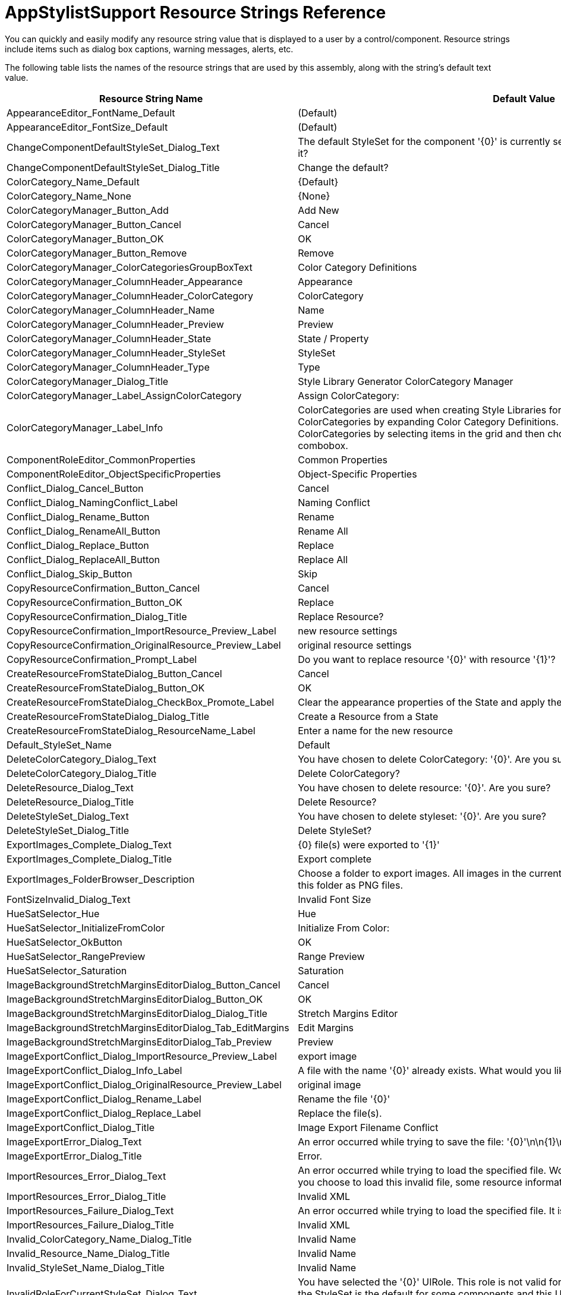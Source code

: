 ﻿////
|metadata|
{
    "name": "appstylistsupport-resource-strings",
    "controlName": [],
    "tags": ["Resource Strings","Styling","Theming"],
    "guid": "{6B527C80-AD09-4D6D-824F-458DEFB509E0}",
    "buildFlags": [],
    "createdOn": "0001-01-01T00:00:00Z"
}
|metadata|
////

= AppStylistSupport Resource Strings Reference

You can quickly and easily modify any resource string value that is displayed to a user by a control/component. Resource strings include items such as dialog box captions, warning messages, alerts, etc.

The following table lists the names of the resource strings that are used by this assembly, along with the string's default text value.

[options="header", cols="a,a"]
|====
|Resource String Name|Default Value

|AppearanceEditor_FontName_Default
|(Default)

|AppearanceEditor_FontSize_Default
|(Default)

|ChangeComponentDefaultStyleSet_Dialog_Text
|The default StyleSet for the component '{0}' is currently set to styleset '{1}'. Do you want to change it?

|ChangeComponentDefaultStyleSet_Dialog_Title
|Change the default?

|ColorCategory_Name_Default
|{Default}

|ColorCategory_Name_None
|{None}

|ColorCategoryManager_Button_Add
|Add New

|ColorCategoryManager_Button_Cancel
|Cancel

|ColorCategoryManager_Button_OK
|OK

|ColorCategoryManager_Button_Remove
|Remove

|ColorCategoryManager_ColorCategoriesGroupBoxText
|Color Category Definitions

|ColorCategoryManager_ColumnHeader_Appearance
|Appearance

|ColorCategoryManager_ColumnHeader_ColorCategory
|ColorCategory

|ColorCategoryManager_ColumnHeader_Name
|Name

|ColorCategoryManager_ColumnHeader_Preview
|Preview

|ColorCategoryManager_ColumnHeader_State
|State / Property

|ColorCategoryManager_ColumnHeader_StyleSet
|StyleSet

|ColorCategoryManager_ColumnHeader_Type
|Type

|ColorCategoryManager_Dialog_Title
|Style Library Generator ColorCategory Manager

|ColorCategoryManager_Label_AssignColorCategory
|Assign ColorCategory:

|ColorCategoryManager_Label_Info
|ColorCategories are used when creating Style Libraries for use as Template Libraries. First, define ColorCategories by expanding Color Category Definitions. Then, assign Roles and Resources to ColorCategories by selecting items in the grid and then choosing a target ColorCategory in the combobox.

|ComponentRoleEditor_CommonProperties
|Common Properties

|ComponentRoleEditor_ObjectSpecificProperties
|Object-Specific Properties

|Conflict_Dialog_Cancel_Button
|Cancel

|Conflict_Dialog_NamingConflict_Label
|Naming Conflict

|Conflict_Dialog_Rename_Button
|Rename

|Conflict_Dialog_RenameAll_Button
|Rename All

|Conflict_Dialog_Replace_Button
|Replace

|Conflict_Dialog_ReplaceAll_Button
|Replace All

|Conflict_Dialog_Skip_Button
|Skip

|CopyResourceConfirmation_Button_Cancel
|Cancel

|CopyResourceConfirmation_Button_OK
|Replace

|CopyResourceConfirmation_Dialog_Title
|Replace Resource?

|CopyResourceConfirmation_ImportResource_Preview_Label
|new resource settings

|CopyResourceConfirmation_OriginalResource_Preview_Label
|original resource settings

|CopyResourceConfirmation_Prompt_Label
|Do you want to replace resource '{0}' with resource '{1}'?

|CreateResourceFromStateDialog_Button_Cancel
|Cancel

|CreateResourceFromStateDialog_Button_OK
|OK

|CreateResourceFromStateDialog_CheckBox_Promote_Label
|Clear the appearance properties of the State and apply the resource.

|CreateResourceFromStateDialog_Dialog_Title
|Create a Resource from a State

|CreateResourceFromStateDialog_ResourceName_Label
|Enter a name for the new resource

|Default_StyleSet_Name
|Default

|DeleteColorCategory_Dialog_Text
|You have chosen to delete ColorCategory: '{0}'. Are you sure?

|DeleteColorCategory_Dialog_Title
|Delete ColorCategory?

|DeleteResource_Dialog_Text
|You have chosen to delete resource: '{0}'. Are you sure?

|DeleteResource_Dialog_Title
|Delete Resource?

|DeleteStyleSet_Dialog_Text
|You have chosen to delete styleset: '{0}'. Are you sure?

|DeleteStyleSet_Dialog_Title
|Delete StyleSet?

|ExportImages_Complete_Dialog_Text
|{0} file(s) were exported to '{1}'

|ExportImages_Complete_Dialog_Title
|Export complete

|ExportImages_FolderBrowser_Description
|Choose a folder to export images. All images in the currently loaded style library will be exported to this folder as PNG files.

|FontSizeInvalid_Dialog_Text
|Invalid Font Size

|HueSatSelector_Hue
|Hue

|HueSatSelector_InitializeFromColor
|Initialize From Color:

|HueSatSelector_OkButton
|OK

|HueSatSelector_RangePreview
|Range Preview

|HueSatSelector_Saturation
|Saturation

|ImageBackgroundStretchMarginsEditorDialog_Button_Cancel
|Cancel

|ImageBackgroundStretchMarginsEditorDialog_Button_OK
|OK

|ImageBackgroundStretchMarginsEditorDialog_Dialog_Title
|Stretch Margins Editor

|ImageBackgroundStretchMarginsEditorDialog_Tab_EditMargins
|Edit Margins

|ImageBackgroundStretchMarginsEditorDialog_Tab_Preview
|Preview

|ImageExportConflict_Dialog_ImportResource_Preview_Label
|export image

|ImageExportConflict_Dialog_Info_Label
|A file with the name '{0}' already exists. What would you like to do?

|ImageExportConflict_Dialog_OriginalResource_Preview_Label
|original image

|ImageExportConflict_Dialog_Rename_Label
|Rename the file '{0}'

|ImageExportConflict_Dialog_Replace_Label
|Replace the file(s).

|ImageExportConflict_Dialog_Title
|Image Export Filename Conflict

|ImageExportError_Dialog_Text
|An error occurred while trying to save the file: '{0}'\n\n{1}\n{2}

|ImageExportError_Dialog_Title
|Error.

|ImportResources_Error_Dialog_Text
|An error occurred while trying to load the specified file. Would you like to try to load it, anyway? If you choose to load this invalid file, some resource information may be missing or corrupt.

|ImportResources_Error_Dialog_Title
|Invalid XML

|ImportResources_Failure_Dialog_Text
|An error occurred while trying to load the specified file. It is not a valid Style Library.

|ImportResources_Failure_Dialog_Title
|Invalid XML

|Invalid_ColorCategory_Name_Dialog_Title
|Invalid Name

|Invalid_Resource_Name_Dialog_Title
|Invalid Name

|Invalid_StyleSet_Name_Dialog_Title
|Invalid Name

|InvalidRoleForCurrentStyleSet_Dialog_Text
|You have selected the '{0}' UIRole. This role is not valid for the currently selected StyleSet, because the StyleSet is the default for some components and this UI Role does not belong to any of those components. To select this UI Role, you will need to select a styleset which supports it.

|InvalidRoleForCurrentStyleSet_Dialog_Title
|Cannot Select Role

|IslGenerator_FolderBrowser_Description
|Choose the folder where your Template Style Library files are stored.

|IslGenerator_FolderBrowser_SecurityException
|You do not have sufficient security permissions to display the FolderBrowser dialog.

|IslGeneratorDialog_Button_Cancel
|Cancel

|IslGeneratorDialog_Button_OK
|OK

|IslGeneratorDialog_Title
|New Style Library From Template

|IslGeneratorInfo_Label_ChangeTemplateFolder
|Change Template Folder

|IslGeneratorInfo_Label_ColorPaletteHelper
|Color Palette Helper

|IslGeneratorInfo_Label_DragDropColors
|Drag and Drop colors to apply.

|IslGeneratorInfo_Label_SelectedTemplate
|Selected Template:

|IslGeneratorInfo_Label_SelectPalette
|Select Palette:

|IslGeneratorInfo_Label_SelectTemplate
|Select Template

|IslGeneratorInfo_Label_SelectTemplateInfo
|Choose a Template Style Library to get started.

|IslGeneratorInfo_Label_SetColors
|Set Colors

|IslGeneratorInfo_Label_SetColorsInfo
|Change colors by clicking each swatch below. Expand the Color Palette Helper to see collections of predefined colors.

|IslGeneratorInfo_Label_TemplateFolder
|Template Folder:

|IslGeneratorPreview_ExplorerBar_Group
|New Group

|IslGeneratorPreview_ExplorerBar_Item
|New Item

|IslGeneratorPreview_Grid_GroupByRowDescriptionMask
|[caption] : [value] ([count] [count,items,item,items])

|IslGeneratorPreview_InboxControls_Button
|button1

|IslGeneratorPreview_InboxControls_CheckBox
|checkbox1

|IslGeneratorPreview_InboxControls_ComboBox
|comboBox1

|IslGeneratorPreview_InboxControls_GroupBox
|groupBox1

|IslGeneratorPreview_InboxControls_Label
|label1

|IslGeneratorPreview_InboxControls_ListBox_Item0
|Apple

|IslGeneratorPreview_InboxControls_ListBox_Item1
|Banana

|IslGeneratorPreview_InboxControls_ListBox_Item2
|Cherry

|IslGeneratorPreview_InboxControls_ListBox_Item3
|Strawberry

|IslGeneratorPreview_InboxControls_ListBox_Item4
|Watermelon

|IslGeneratorPreview_InboxControls_RadioButton
|radioButton1

|IslGeneratorPreview_InboxControls_TextBox
|textBox1

|IslGeneratorPreview_Label
|preview

|IslGeneratorPreview_TabCaption_ExplorerBar
|ExplorerBar

|IslGeneratorPreview_TabCaption_Grid
|Grid

|IslGeneratorPreview_TabCaption_InboxControls
|Inbox Controls

|IslGeneratorPreview_Toolbar_MainMenu
|Main Menu

|IslGeneratorPreview_Toolbar_UltraToolbar1
|UltraToolbar1

|IslGeneratorPreview_ToolbarButton_Copy
|Copy

|IslGeneratorPreview_ToolbarButton_Cut
|Cut

|IslGeneratorPreview_ToolbarButton_Edit
|&Edit

|IslGeneratorPreview_ToolbarButton_Exit
|E&xit

|IslGeneratorPreview_ToolbarButton_File
|&File

|IslGeneratorPreview_ToolbarButton_Open
|&Open

|IslGeneratorPreview_ToolbarButton_Paste
|Paste

|IslGeneratorPreview_ToolbarButton_Save
|&Save

|LibraryMetaDataDialog_Author
|Author:

|LibraryMetaDataDialog_Button_Cancel
|Cancel

|LibraryMetaDataDialog_Button_OK
|OK

|LibraryMetaDataDialog_Copyright
|Copyright:

|LibraryMetaDataDialog_Description
|Description:

|LibraryMetaDataDialog_Filename
|Filename:

|LibraryMetaDataDialog_LastModifiedDate
|Last Modified:

|LibraryMetaDataDialog_PermittedUsage
|Permitted Usage:

|LibraryMetaDataDialog_Title
|Application Style Library Properties

|LibraryMetaDataDialog_Version
|Version:

|New_ColorCategory_Default_Name
|New ColorCategory {0}

|New_StyleSet_Default_Name
|New StyleSet {0}

|NewResourceNameTemplate
|New Resource {0}

|NewStyleLibraryWizard_Button_Back
|< Back

|NewStyleLibraryWizard_Button_Cancel
|Cancel

|NewStyleLibraryWizard_Button_Finish
|Finish

|NewStyleLibraryWizard_Button_Next
|Next >

|NewStyleLibraryWizard_Caption_Copy
|Select a Style Library to Copy

|NewStyleLibraryWizard_Caption_Start
|Select Starting Point

|NewStyleLibraryWizard_Caption_Template
|Select and Customize a Template

|NewStyleLibraryWizard_Dialog_Title
|New Style Library Wizard

|NewStyleLibraryWizard_Label_CopyFolder
|Select a folder that contains Infragistics Style Libraries ($$*$$.isl files)

|NewStyleLibraryWizard_Label_CopyStyleLibrary
|Select a Style Library to copy

|NewStyleLibraryWizard_No_Isl_Files_Message
|There are no Infragistics Style Library ($$*$$.isl) files in the currently selected folder.

|NewStyleLibraryWizard_StartOption_Blank
|Blank Library

|NewStyleLibraryWizard_StartOption_Blank_Description
|Create a completely new, blank style library.

|NewStyleLibraryWizard_StartOption_ExistingLibrary
|Start from Existing Library

|NewStyleLibraryWizard_StartOption_ExistingLibrary_Description
|Open an existing style library ($$*$$.isl file) and create a copy. The existing isl file will not be modified.

|NewStyleLibraryWizard_StartOption_Template
|Start from Template

|NewStyleLibraryWizard_StartOption_Template_Description
|Create a new Style Library quickly by selecting a template and customizing the templates primary colors.

|NewStyleLibraryWizardPreview_Label
|preview

|OpenFile_Dialog_Filter
|Infragistics Style Library files ($$*$$.isl)\|$$*$$.isl\|All files ($$*$$.$$*$$)\|$$*$$.$$* $$

|OpenFile_Dialog_Title
|Open Style Library

|OpenStyleLibrary_Error_Dialog_Text
|An error occurred while trying to load the specified file. Would you like to try to load it, anyway? If you choose to load this invalid file, some StyleSet information may be missing or corrupt.

|OpenStyleLibrary_Error_Dialog_Title
|Invalid XML

|OpenStyleLibrary_Failure_Dialog_Text
|An error occurred while trying to load the specified file. It is not a valid Style Library.

|OpenStyleLibrary_Failure_Dialog_Title
|Invalid XML

|Override_ReadOnly_File_Text
|The file '{0}' is read-only. Would you like to overwrite it, anyway?

|Override_ReadOnly_File_Title
|Cannot write to file.

|PromptToSaveStyleLibrary_Dialog_Text
|The current Style Library has unsaved changes. Would you like to save the changes, now?

|PromptToSaveStyleLibrary_Dialog_Title
|Infragistics AppStylist for Windows Forms

|PropertyEditor_BackgroundChunk_Alpha_Label
|Alpha:

|PropertyEditor_BackgroundChunk_BackgroundImage_Label
|Background Image

|PropertyEditor_BackgroundChunk_Disabled_Label
|Disabled:

|PropertyEditor_BackgroundChunk_DisabledImage_Label
|Disabled Image

|PropertyEditor_BackgroundChunk_Image_Label
|Image

|PropertyEditor_BackgroundChunk_ImageAlpha_Label
|Image Alpha:

|PropertyEditor_BackgroundChunk_LayoutMode_Label
|Layout Mode:

|PropertyEditor_BackgroundChunk_Margins_Label
|Margins:

|PropertyEditor_BackgroundChunk_OpenFileDialog_Filter
|All image files ($$*$$.bmp;$$*$$.gif;$$*$$.jpg;$$*$$.jpeg;$$*$$.png;$$*$$.ico;$$*$$.emf;$$*$$.wmf)\|$$*$$.bmp;$$*$$.gif;$$*$$.jpg;$$*$$.jpeg;$$*$$.png;$$*$$.ico;$$*$$.emf;$$*$$.wmf\|Bitmap files ($$*$$.bmp;$$*$$.gif;$$*$$.jpg;$$*$$.jpeg;$$*$$.png;$$*$$.ico)\|$$*$$.bmp;$$*$$.gif;$$*$$.jpg;$$*$$.jpeg;$$*$$.png;$$*$$.ico\|Metafiles ($$*$$.emf;$$*$$.wmf)\|$$*$$.emf;$$* $$.wmf

|PropertyEditor_BackgroundChunk_OpenFileDialog_Title
|Open

|PropertyEditor_BackgroundChunk_Origin_Label
|Origin:

|PropertyEditor_BackgroundChunk_Title
|Background

|PropertyEditor_BorderChunk_Alpha_Label
|Alpha:

|PropertyEditor_BorderChunk_Border_Label
|Border

|PropertyEditor_BorderChunk_Border2_Label
|Border

|PropertyEditor_BorderChunk_Border3D_Label
|Border 3D

|PropertyEditor_BorderChunk_Title
|Border

|PropertyEditor_FontChunk_Alpha_Label
|Alpha:

|PropertyEditor_FontChunk_Disabled_Label
|Disabled:

|PropertyEditor_FontChunk_TextTrimming_Label
|Text Trimming

|PropertyEditor_FontChunk_Title
|Font

|PropertyEditor_ImageChunk_Alignment_Label
|Alignment

|PropertyEditor_ImageChunk_Alpha_Label
|Alpha:

|PropertyEditor_ImageChunk_Image_Label
|Image

|PropertyEditor_ImageChunk_OpenFileDialog_Filter
|All image files ($$*$$.bmp;$$*$$.gif;$$*$$.jpg;$$*$$.jpeg;$$*$$.png;$$*$$.ico;$$*$$.emf;$$*$$.wmf)\|$$*$$.bmp;$$*$$.gif;$$*$$.jpg;$$*$$.jpeg;$$*$$.png;$$*$$.ico;$$*$$.emf;$$*$$.wmf\|Bitmap files ($$*$$.bmp;$$*$$.gif;$$*$$.jpg;$$*$$.jpeg;$$*$$.png;$$*$$.ico)\|$$*$$.bmp;$$*$$.gif;$$*$$.jpg;$$*$$.jpeg;$$*$$.png;$$*$$.ico\|Metafiles ($$*$$.emf;$$*$$.wmf)\|$$*$$.emf;$$* $$.wmf

|PropertyEditor_ImageChunk_OpenFileDialog_Title
|Open

|PropertyEditor_ImageChunk_Title
|Image

|PropertyEditor_OtherChunk_AlphaLevel_Label
|Alpha Level

|PropertyEditor_OtherChunk_Cursor_Label
|Cursor

|PropertyEditor_OtherChunk_ThemedElementAlpha_Label
|Themed Element Alpha

|PropertyEditor_OtherChunk_Title
|Other

|PropertyEditor_OtherChunk_Value_Label
|Value

|PropertyEditor_PreviewChunk_3DPreview_Label
|3D Preview

|PropertyEditor_PreviewChunk_Disabled_Label
|Disabled

|PropertyEditor_PreviewChunk_Disabled3d
|Disabled

|PropertyEditor_PreviewChunk_Disabled3D_Label
|Disabled

|PropertyEditor_PreviewChunk_DisabledSolid
|Disabled

|PropertyEditor_PreviewChunk_Enabled_Label
|Enabled

|PropertyEditor_PreviewChunk_Enabled3d
|Enabled

|PropertyEditor_PreviewChunk_Enabled3D_Label
|Enabled

|PropertyEditor_PreviewChunk_EnabledSolid
|Enabled

|PropertyEditor_PreviewChunk_Preview_Label
|Preview

|PropertyEditor_PreviewChunk_Title
|Preview

|PropertyEditor_ResourceChunk_Button_AddResource
|Add Resource

|PropertyEditor_ResourceChunk_Button_ConvertToResource
|Convert to Resource

|PropertyEditor_ResourceChunk_Button_MoveResourcesDown
|Move Selected Resource(s) Down

|PropertyEditor_ResourceChunk_Button_MoveResourcesUp
|Move Selected Resource(s) Up

|PropertyEditor_ResourceChunk_Button_RemoveResources
|Remove Resource(s)

|PropertyEditor_ResourceChunk_ContextMenuItem_EditResource
|Edit Resource

|PropertyEditor_ResourcesChunk_NoResources
|(No Resources)

|PropertyEditor_ResourcesChunk_Title
|Resources

|Reset_Role_NonState_Properties_Dialog_Text
|"You are about to reset non-state properties of of the role '{0}'. Are you sure?"

|Reset_Role_NonState_Properties_Dialog_Title
|"Reset Role Properties?"

|Reset_State_Dialog_Text
|"You are about to reset the state '{0}' of the role '{1}'. Are you sure?"

|Reset_State_Dialog_Title
|"Reset State?"

|Reset_UIRole_Dialog_Text
|You are about to reset all states and properties of the role '{0}'. Are you sure?

|Reset_UIRole_Dialog_Title
|Reset UI Role?

|Reset_UIRole_WithDescendants_Dialog_Title
|You are about to reset all states and properties of the role '{0}' and all of it's descendants. Are you sure?

|Resource_Preview_Text
|Preview

|ResourceChooser_Button_Cancel
|Cancel

|ResourceChooser_Button_OK
|OK

|ResourceChooser_Dialog_Text
|Select the items you wish to import from the list of available resources below.

|ResourceChooser_Dialog_Title_MultiSelect
|Select Resources

|ResourceChooser_Dialog_Title_SingleSelect
|Select a Resource

|ResourceChooser_SelectAll_Button
|Select All

|ResourceChooser_UnselectAll_Button
|Deselect All

|ResourceConflict_Dialog_ImportResource_Preview_Label
|import resource

|ResourceConflict_Dialog_Info_Label
|A resource with the name '{0}' already exists in this Style Library. What would you like to do?

|ResourceConflict_Dialog_OriginalResource_Preview_Label
|original resource

|ResourceConflict_Dialog_Rename_Label
|Rename the import resource '{0}'

|ResourceConflict_Dialog_Replace_Label
|Replace the existing resource(s).

|ResourceConflict_Dialog_Title
|Resource Name Conflict

|ResourceConflictAction_Rename
|Rename the imported resource '{0}'.

|ResourceConflictAction_Replace
|Replace the existing resource.

|ResourceConflictAction_Skip
|Skip (do not import) this resource and continue.

|ResourceConflictAction_Stop
|Skip (do not import) this resource and cancel any further imports.

|ResourceTree_Button_AddNewResource
|&Add new

|ResourceTree_Button_CopyFromAnExternalResource
|Copy From an External Resource...

|ResourceTree_Button_CreateCopy
|Create Copy

|ResourceTree_Button_ExportResources
|Export

|ResourceTree_Button_ExportResourcesTip
|Export Resources

|ResourceTree_Button_ImportResources
|Import

|ResourceTree_Button_ImportResourcesTip
|Import Resources

|ResourceTree_Button_RemoveResource
|&Remove

|ResourceTree_Button_RenameResource
|Re&name

|ResourceTree_Menu_CopyFrom
|Copy From

|ResourceTree_Menu_CopyFromAnInternalResource
|Copy From an Internal Resource

|ResourceTree_UsedByList_Title
|Used By:

|RoleEditor_Button_ResetCurrentState
|Reset Current State

|RoleEditor_Button_ResetProperties
|Reset Properties

|RoleEditor_Button_ResetRole
|Reset Role

|RoleEditor_Button_ResetStates
|Reset States

|RoleEditor_CommonComponentProperties
|Common Component Properties

|RoleEditor_ComponentSpecificProperties
|{0}-specific Properties

|RoleEditor_Font_Bold
|True

|RoleEditor_Font_Name
|Trebuchet MS

|RoleEditor_Font_Size
|12

|RoleEditor_Tab_Properties
|Properties

|RoleExplorer_Filter_ShowAll
|(Show All)

|RoleExplorer_Node_ComponentRoles
|Component Role Settings

|RoleExplorer_Node_ComponentRoles_All
|All Components

|RoleExplorer_Node_ComponentRoles_Inbox
|Inbox Components

|RoleExplorer_Node_ComponentRoles_Infragistics
|Infragistics Components

|RoleExplorer_Node_SharedObjects
|Shared Object Role Settings

|RoleExplorer_Node_UIRoles
|UI Roles

|RoleExplorer_Tab_Resources
|Resources

|RoleExplorer_Tab_Roles
|Roles

|RoleState_Active
|Active

|RoleState_ActivePreviewPage
|ActivePreviewPage

|RoleState_AddRow
|AddRow

|RoleState_AlternateItem
|AlternateItem

|RoleState_CardView
|CardView

|RoleState_Checked
|Checked

|RoleState_Collapsed
|Collapsed

|RoleState_DataError
|DataError

|RoleState_EditMode
|EditMode

|RoleState_EmptyRow
|EmptyRow

|RoleState_Expanded
|Expanded

|RoleState_FilteredIn
|FilteredIn

|RoleState_FilteredOut
|FilteredOut

|RoleState_FilterRow
|FilterRow

|RoleState_FixedColumn
|FixedColumn

|RoleState_FixedRow
|FixedRow

|RoleState_Floating
|Floating

|RoleState_Focused
|Focused

|RoleState_FormulaError
|FormulaError

|RoleState_GroupByColumn
|GroupByColumn

|RoleState_GroupByRow
|GroupByRow

|RoleState_HasActiveFilters
|HasActiveFilters

|RoleState_HasActivity
|HasActivity

|RoleState_Horizontal
|Horizontal

|RoleState_HotTracked
|HotTracked

|RoleState_HotTrackSelected
|HotTrackSelected

|RoleState_Indeterminate
|Indeterminate

|RoleState_MergedCell
|MergedCell

|RoleState_Normal
|Normal

|RoleState_Pressed
|Pressed

|RoleState_ReadOnly
|ReadOnly

|RoleState_RecentlyUsed
|RecentlyUsed

|RoleState_RowHotTracked
|RowHotTracked

|RoleState_Selected
|Selected

|RoleState_TemplateAddRow
|TemplateAddRow

|RoleState_Unchecked
|Unchecked

|RoleState_Vertical
|Vertical

|RoleState_VisitedLink
|VisitedLink

|RoleStateCategory_Common
|Common States

|RoleStateCategory_Editor
|Editor States

|RoleStateCategory_Grid
|Grid States

|RoleStateCategory_Other
|Other States

|RoleTree_ContextMenuItem_ResetRole
|Reset Role

|RoleTree_ContextMenuItem_ResetRoleAndDescendants
|Reset Role and Descendants

|RoleTree_FilterByControl_Label
|Filter by Control:

|RoleTree_UsedByList_Title
|Used By:

|SaveFile_Dialog_Filter
|Infragistics Style Library files ($$*$$.isl)\|$$*$$.isl\|All files ($$*$$.$$*$$)\|$$*$$.$$* $$

|SaveFile_Dialog_Title
|Save Style Library

|SelectFilteredRole_Dialog_Text
|You have selected the '{0}' UIRole. This role is currently filtered out. In order to select this role, the filter must be cleared. Do you want to clear the filter and select this role?

|SelectFilteredRole_Dialog_Title
|Select Role?

|StyleLibraryPropertiesEditor_ApplyColorBlend_Label
|Apply Color Blend

|StyleLibraryPropertiesEditor_ColorScheme_Label
|Color Scheme:

|StyleLibraryPropertiesEditor_Office2007Settings_Label
|Office 2007 Settings

|StyleLibraryPropertiesEditor_Office2010Settings_Label
|Office 2010 Settings

|StyleLibraryPropertiesEditor_UseApplicationSetting
|(Use Application Setting)

|StyleSetDropDown_Font_Bold
|True

|StyleSetDropDown_Font_Name
|Trebuchet MS

|StyleSetDropDown_Font_Size
|12

|StyleSetList_DefaultStyleSet_Text
|(Default)

|StyleSetListDropDown_ActiveStyleSet_Label
|Active StyleSet:

|StyleSetListDropDown_BasedOn_Label
|Based On:

|StyleSetListDropDown_Button_Add
|Add

|StyleSetListDropDown_Button_Manage
|Manage StyleSets

|StyleSetListDropDown_Button_Remove
|Remove

|StyleSetListDropDown_DefaultForControls_Label
|Default for Controls:

|StyleSetManager_BasedOn_Label
|Based On:

|StyleSetManager_Button_Add
|Add New

|StyleSetManager_Button_Cancel
|Cancel

|StyleSetManager_Button_MakeDefault
|Make Default

|StyleSetManager_Button_OK
|OK

|StyleSetManager_Button_Remove
|Remove

|StyleSetManager_ControlDefaultInfo_Label
|When a style exists for a control, the Application default style is not applied to that control. Only one style may be specified as the default for any particular control.

|StyleSetManager_ControlDefaults_Label
|Control Defaults

|StyleSetManager_Dialog_Title
|StyleSet Manager

|StyleSetManager_ExistingStyleSets_Label
|Existing StyleSets

|StyleSetManager_SelectedStyleSet_Label
|Selected StyleSet

|StyleSetManager_StyleSetManager_Label
|StyleSet Manager

|StyleSetManager_StyleSetName_Label
|StyleSet Name:

|TabbedColorSelector_Button_Capture_Tooltip
|Click and drag to capture a color from anywhere on the screen.

|TabbedColorSelector_Button_CustomColorChooser_Tooltip
|Color Dialog

|TabbedColorSelector_Button_Default_Text
|default

|TabbedColorSelector_Button_Transparent_Tooltip
|Transparent

|TabbedColorSelector_Tab_Custom
|Custom

|TabbedColorSelector_Tab_EmptyColor
|(Empty)

|TabbedColorSelector_Tab_Office2003
|Office 2003

|TabbedColorSelector_Tab_OfficeXP
|Office XP

|TabbedColorSelector_Tab_System
|System

|TabbedColorSelector_Tab_VisualStudio2005
|VS 2005

|TabbedColorSelector_Tab_Web
|Web

|ToolbarButton_StyleSet_Add
|Add New

|ToolbarButton_StyleSet_Manage
|Manage StyleSets

|ToolbarButton_StyleSet_Remove
|Remove

|UIRolePropertiesEditor_Label_BorderStyle
|Border Style:

|UIRolePropertiesEditor_Label_ButtonStyle
|Button Style:

|====